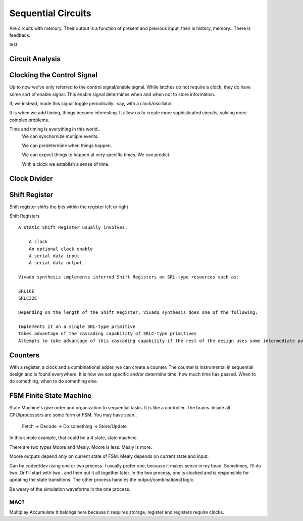 ************************
Sequential Circuits
************************
Are circuits with memory.
Their output is a function of present and previous input; their is history, memory..
There is feedback.


test



Circuit Analysis
##########################


Clocking the Control Signal
####################################################
Up to now we've only referred to the control signal/enable signal.
While latches do not require a clock, they do have some sort of enable signal.
This enable signal determines when and when not to store information.

If, we instead, made this signal toggle periodically.. say, with a clock/oscillator.

It is when we add timing, things become interesting.
It allow us to create more sophisticated circuits, solving more complex problems.

Time and timing is everything in this world..
    We can synchornize multiple events.

    We can predetermine when things happen.

    We can expect things to happen at very specific times. We can predict.

    With a clock we establish a sense of time.


Clock Divider
####################################################


Shift Register
##########################

Shift register shifts the bits within the register left or right

Shift Registers
:: 

    A static Shift Register usually involves:

        A clock
        An optional clock enable
        A serial data input
        A serial data output

    Vivado synthesis implements inferred Shift Registers on SRL-type resources such as:

    SRL16E
    SRLC32E

    Depending on the length of the Shift Register, Vivado synthesis does one of the following:

    Implements it on a single SRL-type primitive
    Takes advantage of the cascading capability of SRLC-type primitives
    Attempts to take advantage of this cascading capability if the rest of the design uses some intermediate positions of the Shift Register



Counters
##########################

With a register, a clock and a combinational adder, we can create a counter.
The counter is instrumental in sequential design and is found everywhere.
It is how we set specific and/or determine time, how much time has passed.
When to do something, when to do something else. 







FSM Finite State Machine
##########################

State Machine's give order and organization to sequential tasks.
It is like a controller. The brains. Inside all CPU/processors are some form of FSM.
You may have seen..
    Fetch -> Decode -> Do something -> Store/Update

In this simple example, that could be a 4 state, state machine.

There are two types Moore and Mealy. 
Moore is less. Mealy is more.

Moore outputs depend only on current state of FSM.
Mealy depends on current state and input.


Can be coded/dev using one or two process.
I usually prefer one, because it makes sense in my head.
Sometimes, I'll do two. Or I'll start with two.. and then put it all together later.
In the two process, one is clocked and is responsible for updating the state transitions.
The other process handles the output/combinational logic.

Be weary of the simulation waveforms in the one process.





MAC?
=========================
Multiplay Accumulate
It belongs here because it requires storage, register and registers require clocks.